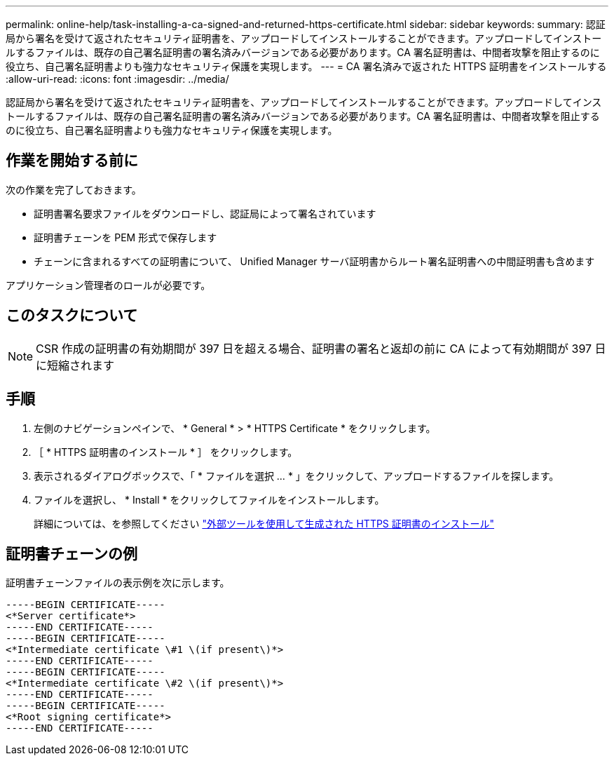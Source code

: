 ---
permalink: online-help/task-installing-a-ca-signed-and-returned-https-certificate.html 
sidebar: sidebar 
keywords:  
summary: 認証局から署名を受けて返されたセキュリティ証明書を、アップロードしてインストールすることができます。アップロードしてインストールするファイルは、既存の自己署名証明書の署名済みバージョンである必要があります。CA 署名証明書は、中間者攻撃を阻止するのに役立ち、自己署名証明書よりも強力なセキュリティ保護を実現します。 
---
= CA 署名済みで返された HTTPS 証明書をインストールする
:allow-uri-read: 
:icons: font
:imagesdir: ../media/


[role="lead"]
認証局から署名を受けて返されたセキュリティ証明書を、アップロードしてインストールすることができます。アップロードしてインストールするファイルは、既存の自己署名証明書の署名済みバージョンである必要があります。CA 署名証明書は、中間者攻撃を阻止するのに役立ち、自己署名証明書よりも強力なセキュリティ保護を実現します。



== 作業を開始する前に

次の作業を完了しておきます。

* 証明書署名要求ファイルをダウンロードし、認証局によって署名されています
* 証明書チェーンを PEM 形式で保存します
* チェーンに含まれるすべての証明書について、 Unified Manager サーバ証明書からルート署名証明書への中間証明書も含めます


アプリケーション管理者のロールが必要です。



== このタスクについて

[NOTE]
====
CSR 作成の証明書の有効期間が 397 日を超える場合、証明書の署名と返却の前に CA によって有効期間が 397 日に短縮されます

====


== 手順

. 左側のナビゲーションペインで、 * General * > * HTTPS Certificate * をクリックします。
. ［ * HTTPS 証明書のインストール * ］ をクリックします。
. 表示されるダイアログボックスで、「 * ファイルを選択 ... * 」をクリックして、アップロードするファイルを探します。
. ファイルを選択し、 * Install * をクリックしてファイルをインストールします。
+
詳細については、を参照してください link:concept-installing-a-https-certificate-generated-using-external-tools.html["外部ツールを使用して生成された HTTPS 証明書のインストール"]





== 証明書チェーンの例

証明書チェーンファイルの表示例を次に示します。

[listing]
----
-----BEGIN CERTIFICATE-----
<*Server certificate*>
-----END CERTIFICATE-----
-----BEGIN CERTIFICATE-----
<*Intermediate certificate \#1 \(if present\)*>
-----END CERTIFICATE-----
-----BEGIN CERTIFICATE-----
<*Intermediate certificate \#2 \(if present\)*>
-----END CERTIFICATE-----
-----BEGIN CERTIFICATE-----
<*Root signing certificate*>
-----END CERTIFICATE-----
----